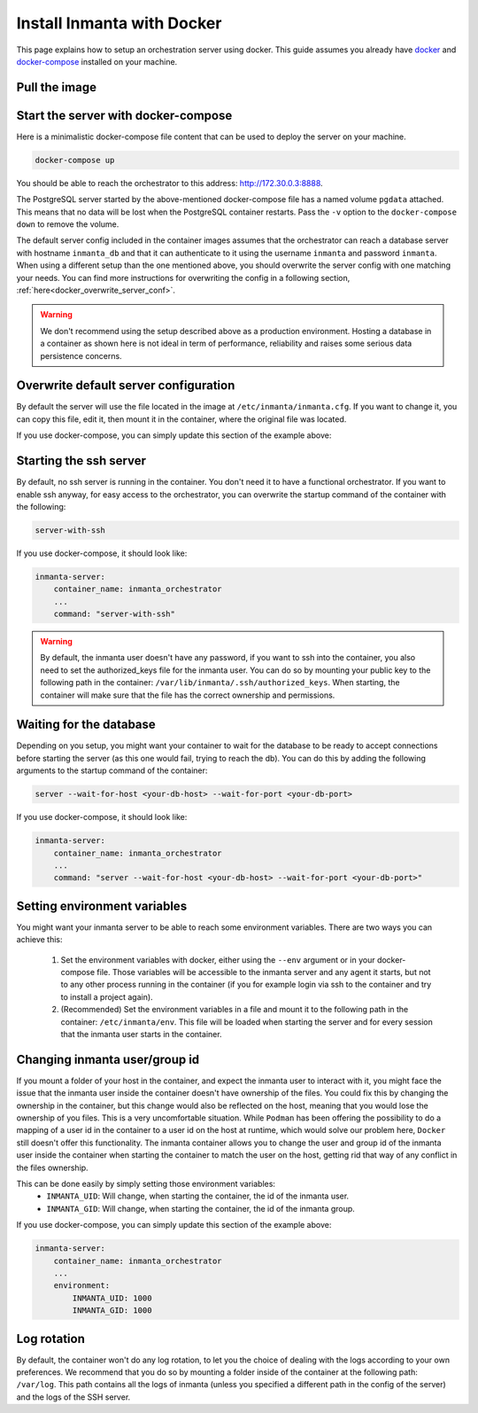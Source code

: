 .. _install-server-with-docker:

Install Inmanta with Docker
***************************

This page explains how to setup an orchestration server using docker.
This guide assumes you already have `docker <https://docs.docker.com/get-docker/>`_ and `docker-compose <https://docs.docker.com/compose/install/>`_ installed on your machine.

Pull the image
##############

.. only:: oss

    Use docker pull to get the desired image:

    .. code-block:: sh

        docker pull ghcr.io/inmanta/orchestrator:latest


    This command will pull the latest version of the Inmanta OSS Orchestrator image.

.. only:: iso

    Step 1: Log in to Cloudsmith registry
    -------------------------------------

    Connect to the Cloudsmith registry using your entitlement token.

    .. code-block:: console

        $ docker login containers.inmanta.com
        Username: containers
        Password: <your-entitlement-token>

        Login Succeeded
        $


    Replace ``<your-entitlement-token>`` with the entitlement token provided with your license.


    Step 2: Pull the image
    ----------------------

    Use docker pull to get the desired image:

    .. code-block:: sh
       :substitutions:

        docker pull containers.inmanta.com/containers/service-orchestrator:|version_major|


    This command will pull the latest version of the Inmanta Service Orchestrator image.

Start the server with docker-compose
####################################

Here is a minimalistic docker-compose file content that can be used to deploy the server on your machine.



.. only:: oss

    .. code-block:: yaml

        version: '3'
        services:
            postgres:
                container_name: inmanta_db
                image: postgres:16
                environment:
                    POSTGRES_USER: inmanta
                    POSTGRES_PASSWORD: inmanta
                    PGDATA: /var/lib/postgresql/data/pgdata
                networks:
                    inm_net:
                        ipv4_address: 172.30.0.2
                volumes:
                    - type: volume
                      source: pgdata
                      target: /var/lib/postgresql/data
            inmanta-server:
                container_name: inmanta_orchestrator
                image: ghcr.io/inmanta/orchestrator:latest
                ports:
                    - 8888:8888
                networks:
                    inm_net:
                        ipv4_address: 172.30.0.3
                depends_on:
                    - "postgres"
                command: "server --wait-for-host inmanta_db --wait-for-port 5432"

        networks:
            inm_net:
                ipam:
                    driver: default
                    config:
                        - subnet: 172.30.0.0/16
        volumes:
            pgdata:


.. only:: iso

    .. code-block:: yaml
       :substitutions:

        version: '3'
        services:
            postgres:
                container_name: inmanta_db
                image: postgres:16
                environment:
                    POSTGRES_USER: inmanta
                    POSTGRES_PASSWORD: inmanta
                    PGDATA: /var/lib/postgresql/data/pgdata
                networks:
                    inm_net:
                        ipv4_address: 172.30.0.2
                volumes:
                    - type: volume
                      source: pgdata
                      target: /var/lib/postgresql/data
            inmanta-server:
                container_name: inmanta_orchestrator
                image: containers.inmanta.com/containers/service-orchestrator:|version_major|
                ports:
                    - 8888:8888
                volumes:
                    - ./resources/com.inmanta.license:/etc/inmanta/license/com.inmanta.license
                    - ./resources/com.inmanta.jwe:/etc/inmanta/license/com.inmanta.jwe
                networks:
                    inm_net:
                        ipv4_address: 172.30.0.3
                depends_on:
                    - "postgres"
                command: "server --wait-for-host inmanta_db --wait-for-port 5432"
        networks:
            inm_net:
                ipam:
                    driver: default
                    config:
                        - subnet: 172.30.0.0/16
        volumes:
            pgdata:

    You can paste this script in a file named `docker-compose.yml` and ensure you have you license files available.
    With the proposed config, they should be located in a ``resources/`` folder on the side of the docker-compose file you create,
    and the license files should be named ``com.inmanta.license`` and ``com.inmanta.jwe``. You can of course update the content
    of the docker-compose file to match your current configuration.
    Then bring the containers up by running the following command:

.. code-block:: sh

    docker-compose up

You should be able to reach the orchestrator to this address: `http://172.30.0.3:8888 <http://172.30.0.3:8888>`_.

The PostgreSQL server started by the above-mentioned docker-compose file has a named volume ``pgdata`` attached. This
means that no data will be lost when the PostgreSQL container restarts. Pass the ``-v`` option to the
``docker-compose down`` to remove the volume.

The default server config included in the container images assumes that the orchestrator can reach a database server
with hostname ``inmanta_db`` and that it can authenticate to it using the username ``inmanta``
and password ``inmanta``.
When using a different setup than the one mentioned above, you should overwrite the server config with one
matching your needs.  You can find more instructions for overwriting the config in a following section,
:ref:`here<docker_overwrite_server_conf>`.

.. warning::
    We don't recommend using the setup described above as a production environment. Hosting a database in a
    container as shown here is not ideal in term of performance, reliability and raises some serious data
    persistence concerns.


.. _docker_overwrite_server_conf:

Overwrite default server configuration
######################################

By default the server will use the file located in the image at ``/etc/inmanta/inmanta.cfg``.
If you want to change it, you can copy this file, edit it, then mount it in the container,
where the original file was located.

If you use docker-compose, you can simply update this section of the example above:


.. only:: iso

    .. code-block:: yaml
        :substitutions:

        inmanta-server:
            container_name: inmanta_orchestrator
            image: containers.inmanta.com/containers/service-orchestrator:|version_major|
            ports:
                - 8888:8888
            volumes:
                - ./resources/com.inmanta.license:/etc/inmanta/license/com.inmanta.license
                - ./resources/com.inmanta.jwe:/etc/inmanta/license/com.inmanta.jwe
                - ./resources/my-server-conf.cfg:/etc/inmanta/inmanta.cfg

.. only:: oss

    .. code-block:: yaml

        inmanta-server:
            container_name: inmanta_orchestrator
            image: ghcr.io/inmanta/orchestrator:latest
            ports:
                - 8888:8888
            volumes:
                - ./resources/my-server-conf.cfg:/etc/inmanta/inmanta.cfg


Starting the ssh server
#######################

By default, no ssh server is running in the container.  You don't need it to have a functional
orchestrator.
If you want to enable ssh anyway, for easy access to the orchestrator,
you can overwrite the startup command of the container with the following:

.. code-block:: sh

    server-with-ssh


If you use docker-compose, it should look like:

.. code-block:: yaml

    inmanta-server:
        container_name: inmanta_orchestrator
        ...
        command: "server-with-ssh"

.. warning::
    By default, the inmanta user doesn't have any password, if you want to ssh into the container,
    you also need to set the authorized_keys file for the inmanta user.  You can do so by mounting
    your public key to the following path in the container: ``/var/lib/inmanta/.ssh/authorized_keys``.
    When starting, the container will make sure that the file has the correct ownership and permissions.


Waiting for the database
########################

Depending on you setup, you might want your container to wait for the database to be ready
to accept connections before starting the server (as this one would fail, trying to reach
the db).
You can do this by adding the following arguments to the startup command of the container:

.. code-block:: sh

    server --wait-for-host <your-db-host> --wait-for-port <your-db-port>


If you use docker-compose, it should look like:

.. code-block:: yaml

    inmanta-server:
        container_name: inmanta_orchestrator
        ...
        command: "server --wait-for-host <your-db-host> --wait-for-port <your-db-port>"


Setting environment variables
#############################

You might want your inmanta server to be able to reach some environment variables.
There are two ways you can achieve this:

    1.  Set the environment variables with docker, either using the ``--env`` argument or in your
        docker-compose file.  Those variables will be accessible to the inmanta server and any
        agent it starts, but not to any other process running in the container (if you for example
        login via ssh to the container and try to install a project again).

    2.  (Recommended) Set the environment variables in a file and mount it to the following path in the
        container: ``/etc/inmanta/env``.  This file will be loaded when starting the server and for
        every session that the inmanta user starts in the container.

.. only:: oss

    .. code-block:: yaml

        inmanta-server:
            container_name: inmanta_orchestrator
            image: ghcr.io/inmanta/orchestrator:latest
            ports:
                - 8888:8888
            volumes:
                - ./resources/my-server-conf.cfg:/etc/inmanta/inmanta.cfg
                - ./resources/my-env-file:/etc/inmanta/env

.. only:: iso

    .. code-block:: yaml
        :substitutions:

        inmanta-server:
            container_name: inmanta_orchestrator
            image: containers.inmanta.com/containers/service-orchestrator:|version_major|
            ports:
                - 8888:8888
            volumes:
                - ./resources/com.inmanta.license:/etc/inmanta/license/com.inmanta.license
                - ./resources/com.inmanta.jwe:/etc/inmanta/license/com.inmanta.jwe
                - ./resources/my-server-conf.cfg:/etc/inmanta/inmanta.cfg
                - ./resources/my-env-file:/etc/inmanta/env


Changing inmanta user/group id
##############################

If you mount a folder of your host in the container, and expect the inmanta user to interact with it,
you might face the issue that the inmanta user inside the container doesn't have ownership of the files.
You could fix this by changing the ownership in the container, but this change would also be reflected
on the host, meaning that you would lose the ownership of you files.  This is a very uncomfortable
situation.
While ``Podman`` has been offering the possibility to do a mapping of a user id in the container to a
user id on the host at runtime, which would solve our problem here, ``Docker`` still doesn't offer this
functionality.
The inmanta container allows you to change the user and group id of the inmanta user inside the
container when starting the container to match the user on the host, getting rid that way of any
conflict in the files ownership.

This can be done easily by simply setting those environment variables:
 - ``INMANTA_UID``: Will change, when starting the container, the id of the inmanta user.
 - ``INMANTA_GID``: Will change, when starting the container, the id of the inmanta group.

If you use docker-compose, you can simply update this section of the example above:

.. code-block:: yaml

    inmanta-server:
        container_name: inmanta_orchestrator
        ...
        environment:
            INMANTA_UID: 1000
            INMANTA_GID: 1000


Log rotation
############

By default, the container won't do any log rotation, to let you the choice of dealing with the logs
according to your own preferences.  We recommend that you do so by mounting a folder inside of the container
at the following path: ``/var/log``. This path contains all the logs of inmanta (unless you specified
a different path in the config of the server) and the logs of the SSH server.
